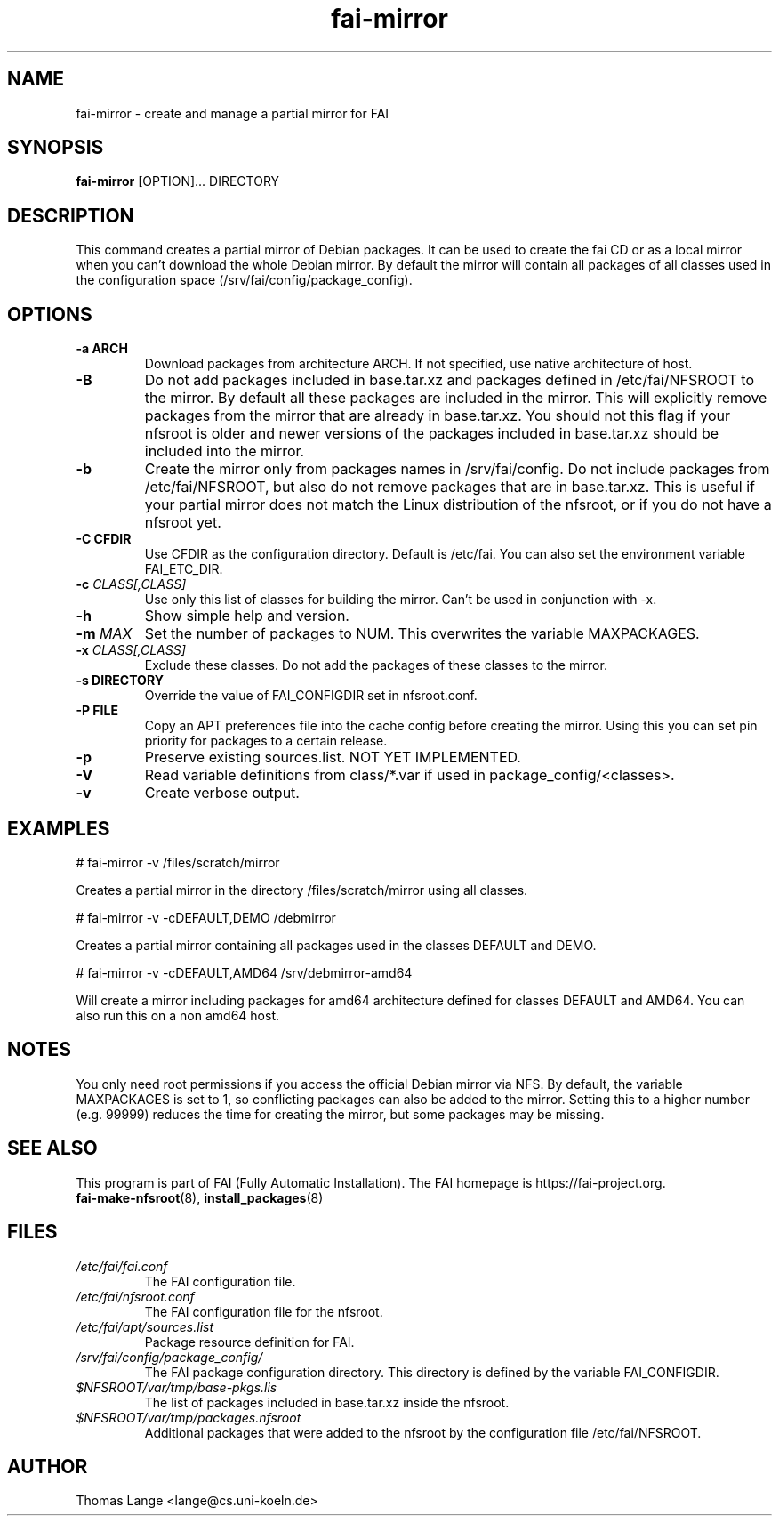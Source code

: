 .\"                                      Hey, EMACS: -*- nroff -*-
.if \n(zZ=1 .ig zZ
.if \n(zY=1 .ig zY
.TH fai-mirror 1 "October 2023" "FAI 6.0"
.\" Please adjust this date whenever revising the manpage.
.\"
.\" Some roff macros, for reference:
.\" .nh        disable hyphenation
.\" .hy        enable hyphenation
.\" .ad l      left justify
.\" .ad b      justify to both left and right margins
.\" .nf        disable filling
.\" .fi        enable filling
.\" .br        insert line break
.\" .sp <n>    insert n+1 empty lines
.\" for manpage-specific macros, see man(7)
.de }1
.ds ]X \&\\*(]B\\
.nr )E 0
.if !"\\$1"" .nr )I \\$1n
.}f
.ll \\n(LLu
.in \\n()Ru+\\n(INu+\\n()Iu
.ti \\n(INu
.ie !\\n()Iu+\\n()Ru-\w\\*(]Xu-3p \{\\*(]X
.br\}
.el \\*(]X\h|\\n()Iu+\\n()Ru\c
.}f
..
.\"
.\" File Name macro.  This used to be `.PN', for Path Name,
.\" but Sun doesn't seem to like that very much.
.\"
.de FN
\fI\|\\$1\|\fP
..
.SH NAME
fai-mirror \- create and manage a partial mirror for FAI

.SH SYNOPSIS
.B fai-mirror
.RI [OPTION]...
DIRECTORY
.br

.SH DESCRIPTION
This command creates a partial mirror of Debian packages. It can
be used to create the fai CD or as a local mirror when you can't
download the whole Debian mirror. By default the mirror will contain
all packages of all classes used in the configuration space (/srv/fai/config/package_config).

.SH OPTIONS
.TP
.B \-a ARCH
Download packages from architecture ARCH. If not specified, use native
architecture of host.
.TP
.BI \-B
Do not add packages included in base.tar.xz and packages defined in
/etc/fai/NFSROOT to the mirror. By default all these packages are
included in the mirror. This will explicitly remove packages from the
mirror that are already in base.tar.xz. You should not this flag if your
nfsroot is older and newer versions of the packages included in
base.tar.xz should be included into the mirror.
.TP
.BI \-b
Create the mirror only from packages names in /srv/fai/config. Do not
include packages from /etc/fai/NFSROOT, but also do not remove
packages that are in base.tar.xz. This is useful if your partial
mirror does not match the Linux distribution of the nfsroot, or if you
do not have a nfsroot yet.
.TP
.B \-C CFDIR
Use CFDIR as the configuration directory. Default is /etc/fai. You can
also set the environment variable FAI_ETC_DIR.
.TP
.BI "\-c " CLASS[,CLASS]
Use only this list of classes for building the mirror. Can't be used
in conjunction with \-x.
.TP
.BI \-h
Show simple help and version.
.TP
.BI "\-m " MAX
Set the number of packages to NUM. This overwrites the variable MAXPACKAGES.
.TP
.BI "\-x " CLASS[,CLASS]
Exclude these classes. Do not add the packages of these classes to
the mirror.
.TP
.B "\-s " DIRECTORY
Override the value of FAI_CONFIGDIR set in nfsroot.conf.
.TP
.B "\-P " FILE
Copy an APT preferences file into the cache config before creating the
mirror. Using this you can set pin priority for packages to a certain release.
.TP
.B \-p
Preserve existing sources.list. NOT YET IMPLEMENTED.
.TP
.B \-V
Read variable definitions from class/*.var if used in
package_config/<classes>.
.TP
.B \-v
Create verbose output.

.SH EXAMPLES
.br
   # fai-mirror \-v /files/scratch/mirror

Creates a partial mirror in the directory /files/scratch/mirror
using all classes.

   # fai-mirror \-v \-cDEFAULT,DEMO /debmirror

Creates a partial mirror containing all packages used in the classes
DEFAULT and DEMO.

   # fai-mirror \-v \-cDEFAULT,AMD64 /srv/debmirror-amd64

Will create a mirror including packages for amd64 architecture defined
for classes DEFAULT and AMD64. You can also run this on a non amd64 host.

.SH NOTES
You only need root permissions if you access the official Debian
mirror via NFS. By default, the variable MAXPACKAGES is set to 1, so
conflicting packages can also be added to the mirror. Setting
this to a higher number (e.g. 99999) reduces the time for creating the
mirror, but some packages may be missing.

.SH SEE ALSO
.br
This program is part of FAI (Fully Automatic Installation).
The FAI homepage is https://fai-project.org.
.TP
\fBfai-make-nfsroot\fP(8), \fBinstall_packages\fP(8)
.PD

.SH FILES
.PD 0
.TP
.FN /etc/fai/fai.conf
The FAI configuration file.

.TP
.FN /etc/fai/nfsroot.conf
The FAI configuration file for the nfsroot.
.TP

.FN /etc/fai/apt/sources.list
Package resource definition for FAI.
.TP

.FN /srv/fai/config/package_config/
The FAI package configuration directory. This directory is defined by
the variable FAI_CONFIGDIR.
.TP

.FN $NFSROOT/var/tmp/base-pkgs.lis
The list of packages included in base.tar.xz inside the nfsroot.
.TP

.FN $NFSROOT/var/tmp/packages.nfsroot
Additional packages that were added to the nfsroot by the
configuration file /etc/fai/NFSROOT.

.SH AUTHOR
Thomas Lange <lange@cs.uni-koeln.de>

